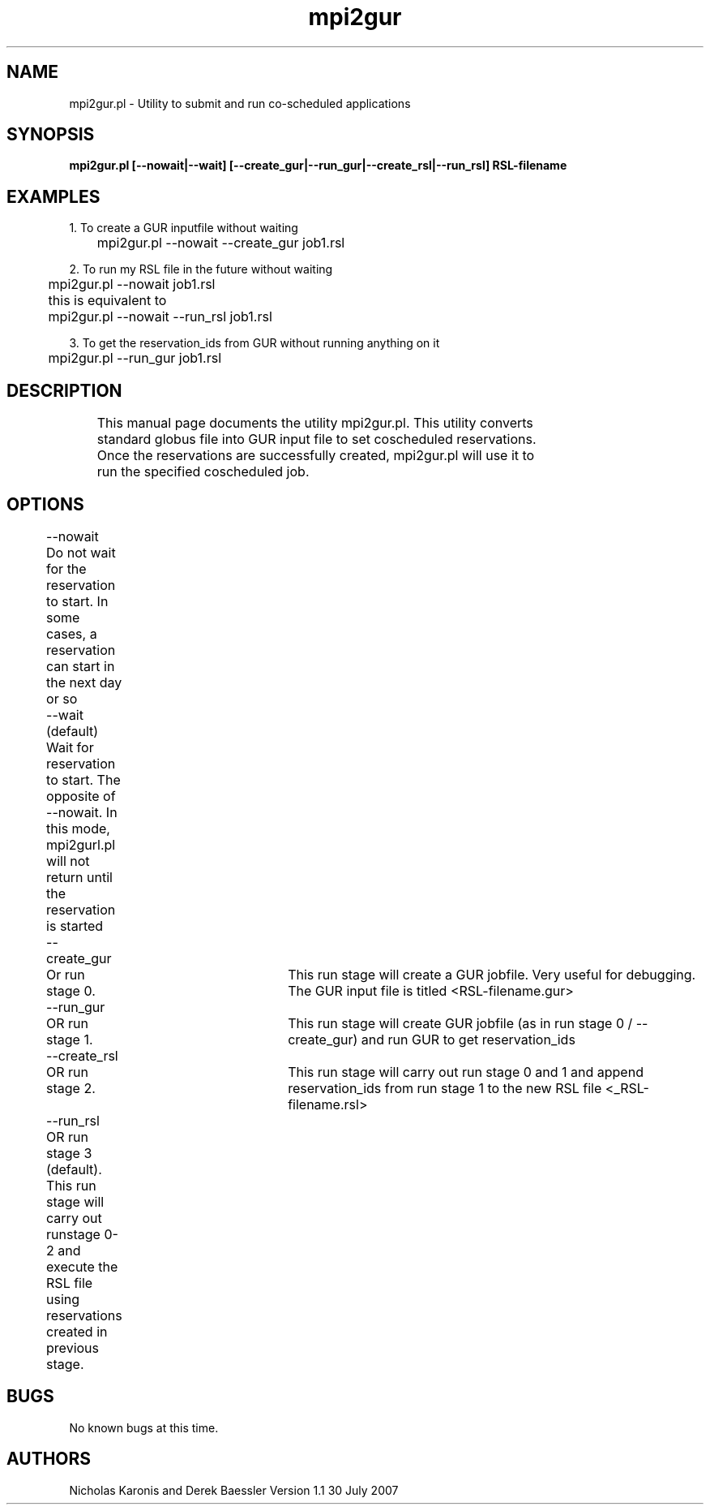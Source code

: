 .\" mpi2gur.pl man page
.\" Contact mmargo@sdsc.edu to correct errors or omissions.
.TH mpi2gur 1 "30 July 2007" "1.1" "mpi2gurl.pl man page"

.SH NAME
.nf
mpi2gur.pl \- Utility to submit and run co-scheduled applications

.SH SYNOPSIS
.nf
.B	mpi2gur.pl [--nowait|--wait] [--create_gur|--run_gur|--create_rsl|--run_rsl] RSL-filename

.SH EXAMPLES
1. To create a GUR inputfile without waiting
.sp
	mpi2gur.pl --nowait --create_gur job1.rsl
.sp
2. To run my RSL file in the future without waiting
.sp
	mpi2gur.pl --nowait job1.rsl
.sp	
	this is equivalent to
.sp		
	mpi2gur.pl --nowait --run_rsl job1.rsl
.sp		
3. To get the reservation_ids from GUR without running anything on it
.sp
	 mpi2gur.pl --run_gur job1.rsl
.sp		 
.SH DESCRIPTION
.fi
	This manual page documents the utility mpi2gur.pl. This utility converts
	standard globus file into GUR input file to set coscheduled reservations. 
	Once the reservations are successfully created, mpi2gur.pl will use it to
	run the specified coscheduled job.

.SH OPTIONS
.nf
	--nowait
.sp
	Do not wait for the reservation to start. In some cases, a reservation can start  in the next day or so
.sp
	--wait (default)
.sp
	Wait for reservation to start. The opposite of --nowait. In this mode, mpi2gurl.pl will not return until the reservation is started
.sp		
	--create_gur	
.sp
	Or run stage 0.	This run stage will create a GUR jobfile. Very useful for debugging. The GUR input file is titled <RSL-filename.gur>
.sp		
	--run_gur	
.sp 
	OR run stage 1.	This run stage will create GUR jobfile (as in run stage 0 / --create_gur) and run GUR to get reservation_ids
.sp		
	--create_rsl
.sp
	OR run stage 2.	This run stage will carry out run stage 0 and 1 and append reservation_ids from run  stage 1 to the new RSL file <_RSL-filename.rsl>
.sp		
	--run_rsl
.sp 
	OR run stage 3 (default). This run stage will carry out runstage 0-2 and execute the RSL file using reservations created in previous stage. 
		
.SH BUGS
No known bugs at this time.

.SH AUTHORS
Nicholas Karonis and Derek Baessler
		 
		 
Version 1.1             30 July 2007


		
	

	

	
